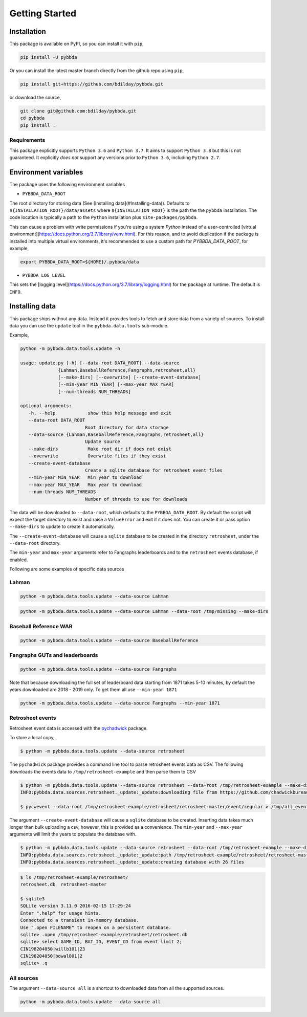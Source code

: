 ===============
Getting Started
===============

-------------
Installation
-------------

This package is available on PyPI, so you can install it with 
``pip``, 


.. code-block:: bash

   pip install -U pybbda

Or you can install the latest master branch 
directly from the github repo using
``pip``,


.. code-block:: bash

   pip install git+https://github.com/bdilday/pybbda.git


or download the source,

.. code-block:: bash

   git clone git@github.com:bdilday/pybbda.git
   cd pybbda   
   pip install .


~~~~~~~~~~~~~
Requirements
~~~~~~~~~~~~~

This package explicitly 
supports ``Python 3.6`` and ``Python 3.7``. It aims
to support ``Python 3.8`` but this is not guaranteed.
It explicitly *does not* support any versions 
prior to ``Python 3.6``, including ``Python 2.7``.


---------------------
Environment variables
---------------------

The package uses the following environment variables

* ``PYBBDA_DATA_ROOT``

The root directory for storing data 
(See [Installing data](#Installing-data)). Defaults to ``${INSTALLATION_ROOT}/data/assets``
where ``${INSTALLATION_ROOT}`` is the path the the ``pybbda`` installation.
The code location is typically a path to the ``Python`` installation
plus ``site-packages/pybbda``.

This can cause a problem with write permissions 
if you're using a system `Python` instead of a user-controlled
[virtual environment](https://docs.python.org/3.7/library/venv.html). 
For this reason, and to avoid duplication if the package is 
installed into multiple virtual environments, it's 
recommended to use a custom path for `PYBBDA_DATA_ROOT`, for example,

.. code-block:: bash

   export PYBBDA_DATA_ROOT=${HOME}/.pybbda/data


* ``PYBBDA_LOG_LEVEL``

This sets the [logging level](https://docs.python.org/3.7/library/logging.html) for the package at runtime.
The default is ``INFO``.

---------------
Installing data
---------------

This package ships without any data. Instead it provides tools 
to fetch and store data from a variety of sources. To install
data you can use the ``update`` tool in the ``pybbda.data.tools``
sub-module. 

Example, 

.. code-block:: bash

   python -m pybbda.data.tools.update -h
   
   usage: update.py [-h] [--data-root DATA_ROOT] --data-source
                 {Lahman,BaseballReference,Fangraphs,retrosheet,all}
                 [--make-dirs] [--overwrite] [--create-event-database]
                 [--min-year MIN_YEAR] [--max-year MAX_YEAR]
                 [--num-threads NUM_THREADS]

   optional arguments:
      -h, --help            show this help message and exit
      --data-root DATA_ROOT
                           Root directory for data storage
      --data-source {Lahman,BaseballReference,Fangraphs,retrosheet,all}
                           Update source
      --make-dirs           Make root dir if does not exist
      --overwrite           Overwrite files if they exist
      --create-event-database
                           Create a sqlite database for retrosheet event files
      --min-year MIN_YEAR   Min year to download
      --max-year MAX_YEAR   Max year to download
      --num-threads NUM_THREADS
                           Number of threads to use for downloads



The data will be downloaded to ``--data-root``, which defaults to the
``PYBBDA_DATA_ROOT``. 
By default the script will expect the target directory 
to exist and raise a ``ValueError`` and exit if it does not. 
You can create it or pass option ``--make-dirs`` to update to create it automatically.

The ``--create-event-database`` will cause a ``sqlite`` database to be created in the 
directory ``retrosheet``, under the ``--data-root`` directory.

The ``min-year`` and ``max-year`` arguments refer to Fangraphs leaderboards and to the ``retrosheet`` 
events database, if enabled.

Following are some examples of specific data sources

~~~~~~~~~~~~~
Lahman
~~~~~~~~~~~~~

.. code-block:: bash

   python -m pybbda.data.tools.update --data-source Lahman

.. code-block:: bash

   python -m pybbda.data.tools.update --data-source Lahman --data-root /tmp/missing --make-dirs

~~~~~~~~~~~~~~~~~~~~~~~
Baseball Reference WAR
~~~~~~~~~~~~~~~~~~~~~~~

.. code-block:: bash
   
   python -m pybbda.data.tools.update --data-source BaseballReference


~~~~~~~~~~~~~~~~~~~~~~~~~~~~~~~~
Fangraphs GUTs and leaderboards
~~~~~~~~~~~~~~~~~~~~~~~~~~~~~~~~

.. code-block:: bash

   python -m pybbda.data.tools.update --data-source Fangraphs

Note that because downloading the full set of
leaderboard data starting from 1871 takes 5-10 minutes, 
by default the years downloaded are 2018 - 2019 only. To get them all
use ``--min-year 1871``

.. code-block:: bash

   python -m pybbda.data.tools.update --data-source Fangraphs --min-year 1871


~~~~~~~~~~~~~~~~~~~~~~~
Retrosheet events
~~~~~~~~~~~~~~~~~~~~~~~

Retrosheet event data is accessed with the pychadwick_ package. 

To store a local copy,

.. code-block:: bash

   $ python -m pybbda.data.tools.update --data-source retrosheet

The ``pychadwick`` package provides a command line tool to parse retrosheet events data as CSV. 
The following downloads the events data to ``/tmp/retrosheet-example`` and then parse them to CSV

.. code-block:: bash

   $ python -m pybbda.data.tools.update --data-source retrosheet --data-root /tmp/retrosheet-example --make-dirs
   INFO:pybbda.data.sources.retrosheet._update:_update:downloading file from https://github.com/chadwickbureau/retrosheet/archive/master.zip

   $ pycwevent --data-root /tmp/retrosheet-example/retrosheet/retrosheet-master/event/regular > /tmp/all_events.csv

The argument ``--create-event-database`` will cause a ``sqlite`` database to be created. Inserting data
takes much longer than bulk uploading a csv, however, this is provided as a convenience. 
The ``min-year`` and ``--max-year`` arguments will limit the years to populate the database with.

.. code-block:: bash

   $ python -m pybbda.data.tools.update --data-source retrosheet --data-root /tmp/retrosheet-example --make-dirs --min-year 1982 --max-year 1982 --create-event-database
   INFO:pybbda.data.sources.retrosheet._update:_update:path /tmp/retrosheet-example/retrosheet/retrosheet-master exists, not downloading
   INFO:pybbda.data.sources.retrosheet._update:_update:creating database with 26 files

.. code-block:: bash
   
   $ ls /tmp/retrosheet-example/retrosheet/
   retrosheet.db  retrosheet-master
   
   $ sqlite3 
   SQLite version 3.11.0 2016-02-15 17:29:24
   Enter ".help" for usage hints.
   Connected to a transient in-memory database.
   Use ".open FILENAME" to reopen on a persistent database.
   sqlite> .open /tmp/retrosheet-example/retrosheet/retrosheet.db
   sqlite> select GAME_ID, BAT_ID, EVENT_CD from event limit 2;
   CIN198204050|willb101|23
   CIN198204050|bowal001|2
   sqlite> .q


~~~~~~~~~~~~~
All sources
~~~~~~~~~~~~~

The argument ``--data-source all`` is a shortcut to downloaded data from 
all the supported sources.

.. code-block:: bash

    python -m pybbda.data.tools.update --data-source all


.. _pychadwick: https://github.com/bdilday/pychadwick